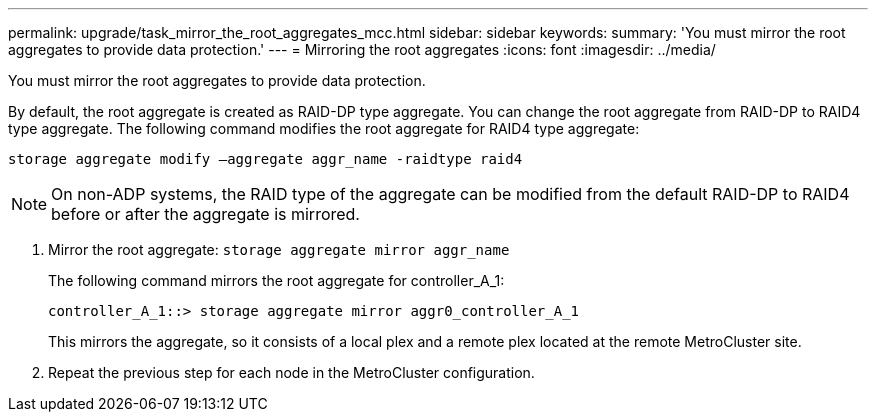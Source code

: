 ---
permalink: upgrade/task_mirror_the_root_aggregates_mcc.html
sidebar: sidebar
keywords: 
summary: 'You must mirror the root aggregates to provide data protection.'
---
= Mirroring the root aggregates
:icons: font
:imagesdir: ../media/

[.lead]
You must mirror the root aggregates to provide data protection.

By default, the root aggregate is created as RAID-DP type aggregate. You can change the root aggregate from RAID-DP to RAID4 type aggregate. The following command modifies the root aggregate for RAID4 type aggregate:

----
storage aggregate modify –aggregate aggr_name -raidtype raid4
----

NOTE: On non-ADP systems, the RAID type of the aggregate can be modified from the default RAID-DP to RAID4 before or after the aggregate is mirrored.

. Mirror the root aggregate: `storage aggregate mirror aggr_name`
+
The following command mirrors the root aggregate for controller_A_1:
+
----
controller_A_1::> storage aggregate mirror aggr0_controller_A_1
----
+
This mirrors the aggregate, so it consists of a local plex and a remote plex located at the remote MetroCluster site.

. Repeat the previous step for each node in the MetroCluster configuration.

